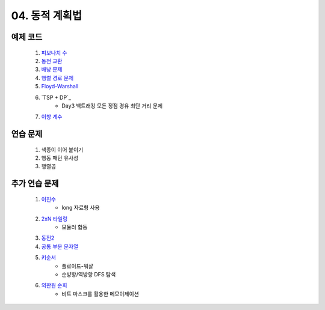 ﻿========================================
04. 동적 계획법
========================================

예제 코드
========================================

    #. `피보나치 수 <https://github.com/algocoding/lecture/blob/master/dp/src/FibonacciDemo.java>`_
    
    #. `동전 교환 <https://github.com/algocoding/lecture/blob/master/dp/src/CoinChhangeDemo.java>`_
    
    #. `배낭 문제 <https://github.com/algocoding/lecture/blob/master/dp/src/KnapsackDemo.java>`_
    
    #. `행렬 경로 문제 <https://github.com/algocoding/lecture/blob/master/dp/src/MatrixPathDemo.java>`_    
    
    #. `Floyd-Warshall <https://github.com/algocoding/lecture/blob/master/dp/src/FloydWarshallDemo.java>`_
    
    #. `TSP + DP`_
        - Day3 백트래킹 모든 정점 경유 최단 거리 문제
    
    #. `이항 계수 <https://github.com/algocoding/lecture/blob/master/dp/src/BinomialDemo.java>`_
    

연습 문제 
========================================
    
    #. 색종이 이어 붙이기
    
    #. 행동 패턴 유사성
    
    #. 행렬곱

추가 연습 문제 
========================================

    #. `이친수 <https://www.acmicpc.net/problem/2193>`_ 
        - long 자료형 사용
        
    #. `2xN 타일링 <https://www.acmicpc.net/problem/11726>`_ 
        - 모듈러 합동    
        
    #. `동전2 <https://www.acmicpc.net/problem/2294>`_                  
    
        
    #. `공통 부분 문자열 <https://www.acmicpc.net/problem/5582>`_      
        
    
    #. `키순서 <https://www.acmicpc.net/problem/2458>`_ 
        - 플로이드-워샬
        - 순뱡향/역방향 DFS 탐색

    #. `외판원 순회 <https://www.acmicpc.net/problem/2098>`_         
        - 비트 마스크를 활용한 메모이제이션        
    
